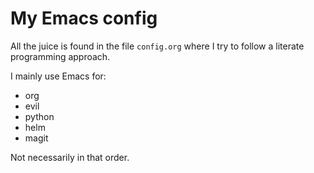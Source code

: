 * My Emacs config

All the juice is found in the file =config.org= where I try to follow a literate programming
approach.

I mainly use Emacs for:
 * org
 * evil
 * python
 * helm
 * magit
	 
Not necessarily in that order.
